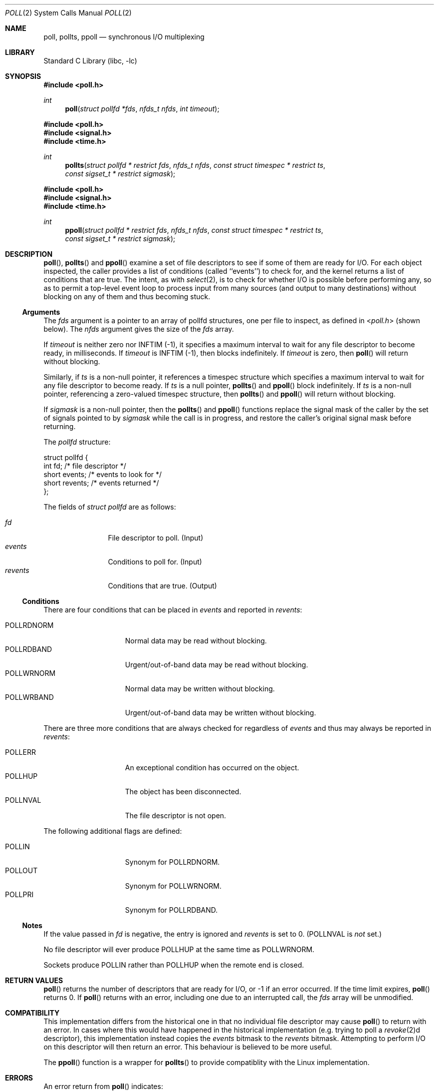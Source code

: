 .\"	$NetBSD: poll.2,v 1.34 2021/02/09 00:50:47 dholland Exp $
.\"
.\" Copyright (c) 1998, 2005, 2020 The NetBSD Foundation, Inc.
.\" All rights reserved.
.\"
.\" This code is derived from software contributed to The NetBSD Foundation
.\" by Charles M. Hannum.
.\"
.\" Redistribution and use in source and binary forms, with or without
.\" modification, are permitted provided that the following conditions
.\" are met:
.\" 1. Redistributions of source code must retain the above copyright
.\"    notice, this list of conditions and the following disclaimer.
.\" 2. Redistributions in binary form must reproduce the above copyright
.\"    notice, this list of conditions and the following disclaimer in the
.\"    documentation and/or other materials provided with the distribution.
.\"
.\" THIS SOFTWARE IS PROVIDED BY THE NETBSD FOUNDATION, INC. AND CONTRIBUTORS
.\" ``AS IS'' AND ANY EXPRESS OR IMPLIED WARRANTIES, INCLUDING, BUT NOT LIMITED
.\" TO, THE IMPLIED WARRANTIES OF MERCHANTABILITY AND FITNESS FOR A PARTICULAR
.\" PURPOSE ARE DISCLAIMED.  IN NO EVENT SHALL THE FOUNDATION OR CONTRIBUTORS
.\" BE LIABLE FOR ANY DIRECT, INDIRECT, INCIDENTAL, SPECIAL, EXEMPLARY, OR
.\" CONSEQUENTIAL DAMAGES (INCLUDING, BUT NOT LIMITED TO, PROCUREMENT OF
.\" SUBSTITUTE GOODS OR SERVICES; LOSS OF USE, DATA, OR PROFITS; OR BUSINESS
.\" INTERRUPTION) HOWEVER CAUSED AND ON ANY THEORY OF LIABILITY, WHETHER IN
.\" CONTRACT, STRICT LIABILITY, OR TORT (INCLUDING NEGLIGENCE OR OTHERWISE)
.\" ARISING IN ANY WAY OUT OF THE USE OF THIS SOFTWARE, EVEN IF ADVISED OF THE
.\" POSSIBILITY OF SUCH DAMAGE.
.\"
.Dd February 8, 2021
.Dt POLL 2
.Os
.Sh NAME
.Nm poll, pollts, ppoll
.Nd synchronous I/O multiplexing
.Sh LIBRARY
.Lb libc
.Sh SYNOPSIS
.In poll.h
.Ft int
.Fn poll "struct pollfd *fds" "nfds_t nfds" "int timeout"
.In poll.h
.In signal.h
.In time.h
.Ft int
.Fn pollts "struct pollfd * restrict fds" "nfds_t nfds" "const struct timespec * restrict ts" "const sigset_t * restrict sigmask"
.In poll.h
.In signal.h
.In time.h
.Ft int
.Fn ppoll "struct pollfd * restrict fds" "nfds_t nfds" "const struct timespec * restrict ts" "const sigset_t * restrict sigmask"
.Sh DESCRIPTION
.Fn poll ,
.Fn pollts
and
.Fn ppoll
examine a set of file descriptors to see if some of them are ready for
I/O.
For each object inspected, the caller provides a list of conditions
(called ``events'') to check for, and the kernel returns a list of 
conditions that are true.
The intent, as with
.Xr select 2 ,
is to check for whether I/O is possible before performing any, so as
to permit a top-level event loop to process input from many sources
(and output to many destinations)
without blocking on any of them and thus becoming stuck.
.Ss Arguments
The
.Fa fds
argument is a pointer to an array of pollfd structures, one per file
to inspect, as defined in
.In poll.h
(shown below).
The
.Fa nfds
argument gives the size of the
.Fa fds
array.
.Pp
If
.Fa timeout
is neither zero nor INFTIM (\-1), it specifies a maximum interval to
wait for any file descriptor to become ready, in milliseconds.
If
.Fa timeout
is INFTIM (\-1), then
.Pn poll
blocks indefinitely.
If
.Fa timeout
is zero, then
.Fn poll
will return without blocking.
.Pp
Similarly, if
.Fa ts
is a non-null pointer, it references a timespec structure which specifies a
maximum interval to wait for any file descriptor to become ready.
If
.Fa ts
is a null pointer,
.Fn pollts
and
.Fn ppoll
block indefinitely.
If
.Fa ts
is a non-null pointer, referencing a zero-valued timespec structure, then
.Fn pollts
and
.Fn ppoll
will return without blocking.
.Pp
If
.Fa sigmask
is a non-null pointer, then the
.Fn pollts
and
.Fn ppoll
functions replace the signal mask of the caller by the set of
signals pointed to by
.Fa sigmask
while the call is in progress, and restore the caller's original
signal mask before returning.
.Pp
The
.Vt pollfd
structure:
.Bd -literal
struct pollfd {
    int    fd;       /* file descriptor */
    short  events;   /* events to look for */
    short  revents;  /* events returned */
};
.Ed
.\" without this Pp there is no blank line after the struct which is oogly
.Pp
The fields of
.Fa struct pollfd
are as follows:
.Pp
.Bl -tag -width XXXrevents -compact
.It Fa fd
File descriptor to poll.
(Input)
.It Fa events
Conditions to poll for.
(Input)
.It Fa revents
Conditions that are true.
(Output)
.El
.Pp
.Ss Conditions
There are four conditions that can be placed in
.Fa events
and reported in 
.Fa revents :
.Pp
.Bl -tag -width XXXPOLLWRNORM -compact
.It POLLRDNORM
Normal data may be read without blocking.
.It POLLRDBAND
Urgent/out-of-band data may be read without blocking.
.It POLLWRNORM
Normal data may be written without blocking.
.It POLLWRBAND
Urgent/out-of-band data may be written without blocking.
.El
.Pp
There are three more conditions that are always checked for regardless
of
.Fa events
and thus may always be reported in
.Fa revents :
.Pp
.Bl -tag -width XXXPOLLWRNORM -compact
.It POLLERR
An exceptional condition has occurred on the object.
.It POLLHUP
The object has been disconnected.
.It POLLNVAL
The file descriptor is not open.
.El
.Pp
The following additional flags are defined:
.Pp
.Bl -tag -width XXXPOLLWRNORM -compact
.It POLLIN
Synonym for POLLRDNORM.
.It POLLOUT
Synonym for POLLWRNORM.
.It POLLPRI
Synonym for POLLRDBAND.
.El
.Ss Notes
If the value passed in
.Fa fd
is negative, the entry is ignored and
.Fa revents
is set to 0.
(POLLNVAL is
.Em not
set.)
.Pp
No file descriptor will ever produce POLLHUP at the same time as POLLWRNORM.
.\" (XXX but what about POLLWRBAND? POLLRDBAND? POLLRDNORM?)
.Pp
Sockets produce POLLIN rather than POLLHUP when the remote
end is closed.
.Sh RETURN VALUES
.Fn poll
returns the number of descriptors that are ready for I/O, or \-1 if an
error occurred.
If the time limit expires,
.Fn poll
returns 0.
If
.Fn poll
returns with an error,
including one due to an interrupted call,
the
.Fa fds
array will be unmodified.
.Sh COMPATIBILITY
This implementation differs from the historical one in that no individual
file descriptor may cause
.Fn poll
to return with an error.
In cases where this would have happened in the historical implementation
(e.g. trying to poll a
.Xr revoke 2 Ns d
descriptor), this implementation instead copies the
.Fa events
bitmask to the
.Fa revents
bitmask.
Attempting to perform I/O on this descriptor will then return an error.
This behaviour is believed to be more useful.
.Pp
The
.Fn ppoll
function is a wrapper for
.Fn pollts
to provide compatiblity with the Linux implementation.
.Sh ERRORS
An error return from
.Fn poll
indicates:
.Bl -tag -width Er
.It Bq Er EFAULT
.Fa fds
points outside the process's allocated address space.
.It Bq Er EINTR
A signal was delivered before the time limit expired and
before any of the selected events occurred.
.It Bq Er EINVAL
The specified time limit is negative or
the number of pollfd structures specified is larger than the current
file descriptor resource limit.
.El
.Sh SEE ALSO
.Xr accept 2 ,
.Xr connect 2 ,
.Xr read 2 ,
.Xr recv 2 ,
.Xr select 2 ,
.Xr send 2 ,
.Xr write 2
.Sh HISTORY
The
.Fn poll
function appeared in
.At V.3 .
The
.Fn pollts
function first appeared in
.Nx 3.0 .
The
.Fn ppoll
function first appeared in
.Nx 10.0 .
.Sh BUGS
As of this writing, in the underlying implementation, POLLIN and
POLLPRI are distinct flags from POLLRDNORM and POLLRDBAND
(respectively) and the behavior is not always exactly identical.
.Pp
The detailed behavior of specific flags is not very portable from one
OS to another.
.\" The old note, which is too vague to be helpful:
.\"
.\" The distinction between some of the fields in the
.\" .Fa events
.\" and
.\" .Fa revents
.\" bitmasks is really not useful without STREAMS.
.\" The fields are defined for compatibility with existing software.
